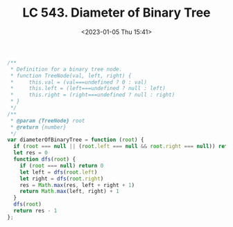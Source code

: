 #+TITLE: LC 543. Diameter of Binary Tree
#+DATE: <2023-01-05 Thu 15:41>
#+TAGS[]: 技术 LeetCode

#+BEGIN_SRC js
/**
 * Definition for a binary tree node.
 * function TreeNode(val, left, right) {
 *     this.val = (val===undefined ? 0 : val)
 *     this.left = (left===undefined ? null : left)
 *     this.right = (right===undefined ? null : right)
 * }
 */
/**
 * @param {TreeNode} root
 * @return {number}
 */
var diameterOfBinaryTree = function (root) {
  if (root === null || (root.left === null && root.right === null)) return 0
  let res = 0
  function dfs(root) {
    if (root === null) return 0
    let left = dfs(root.left)
    let right = dfs(root.right)
    res = Math.max(res, left + right + 1)
    return Math.max(left, right) + 1
  }
  dfs(root)
  return res - 1
};
#+END_SRC
